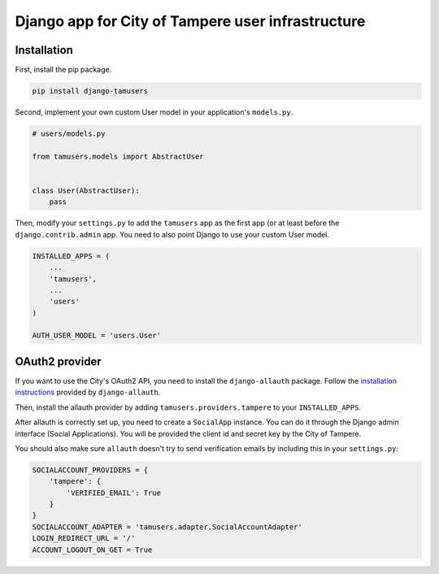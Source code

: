 ===================================================
Django app for City of Tampere user infrastructure
===================================================

Installation
------------

First, install the pip package.

.. code:: shell

  pip install django-tamusers

Second, implement your own custom User model in your application's
``models.py``.

.. code:: python

  # users/models.py

  from tamusers.models import AbstractUser


  class User(AbstractUser):
      pass

Then, modify your ``settings.py`` to add the ``tamusers`` app as the
first app (or at least before the ``django.contrib.admin`` app. You need
to also point Django to use your custom User model.

.. code:: python

  INSTALLED_APPS = (
      ...
      'tamusers',
      ...
      'users'
  )

  AUTH_USER_MODEL = 'users.User'


OAuth2 provider
---------------

If you want to use the City's OAuth2 API, you need to install the
``django-allauth`` package. Follow the `installation instructions
<http://django-allauth.readthedocs.org/en/latest/installation.html>`_
provided by ``django-allauth``.

Then, install the allauth provider by adding ``tamusers.providers.tampere``
to your ``INSTALLED_APPS``.

After allauth is correctly set up, you need to create a ``SocialApp``
instance. You can do it through the Django admin interface (Social Applications).
You will be provided the client id and secret key by the City of Tampere.

You should also make sure ``allauth`` doesn't try to send verification emails
by including this in your ``settings.py``:

.. code:: python

  SOCIALACCOUNT_PROVIDERS = {
      'tampere': {
          'VERIFIED_EMAIL': True
      }
  }
  SOCIALACCOUNT_ADAPTER = 'tamusers.adapter.SocialAccountAdapter'
  LOGIN_REDIRECT_URL = '/'
  ACCOUNT_LOGOUT_ON_GET = True
